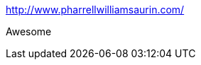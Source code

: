 :jbake-type: post
:jbake-status: published
:jbake-title: http://www.pharrellwilliamsaurin.com/
:jbake-tags: humour,mashup,_mois_oct.,_année_2014
:jbake-date: 2014-10-09
:jbake-depth: ../
:jbake-uri: shaarli/1412845967000.adoc
:jbake-source: https://nicolas-delsaux.hd.free.fr/Shaarli?searchterm=http%3A%2F%2Fwww.pharrellwilliamsaurin.com%2F&searchtags=humour+mashup+_mois_oct.+_ann%C3%A9e_2014
:jbake-style: shaarli

http://www.pharrellwilliamsaurin.com/[http://www.pharrellwilliamsaurin.com/]

Awesome
